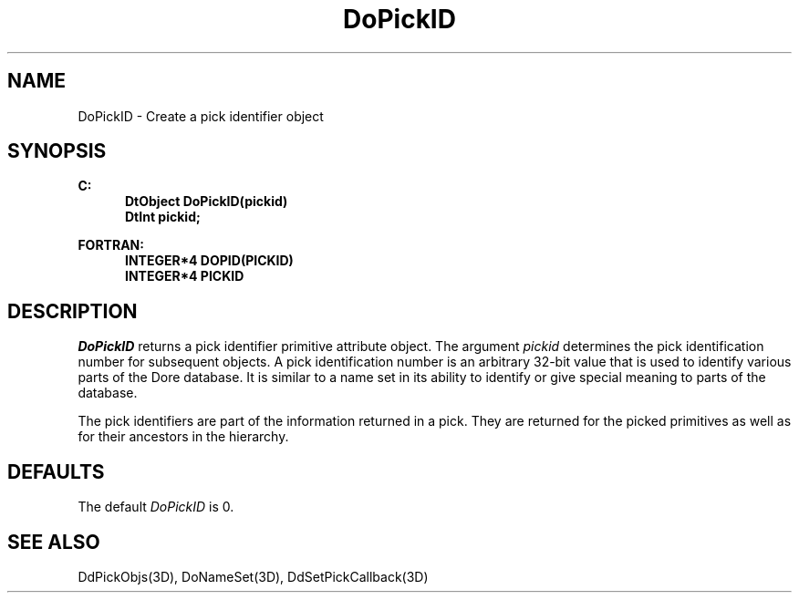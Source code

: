 .\"#ident "%W% %G%"
.\"
.\" # Copyright (C) 1994 Kubota Graphics Corp.
.\" # 
.\" # Permission to use, copy, modify, and distribute this material for
.\" # any purpose and without fee is hereby granted, provided that the
.\" # above copyright notice and this permission notice appear in all
.\" # copies, and that the name of Kubota Graphics not be used in
.\" # advertising or publicity pertaining to this material.  Kubota
.\" # Graphics Corporation MAKES NO REPRESENTATIONS ABOUT THE ACCURACY
.\" # OR SUITABILITY OF THIS MATERIAL FOR ANY PURPOSE.  IT IS PROVIDED
.\" # "AS IS", WITHOUT ANY EXPRESS OR IMPLIED WARRANTIES, INCLUDING THE
.\" # IMPLIED WARRANTIES OF MERCHANTABILITY AND FITNESS FOR A PARTICULAR
.\" # PURPOSE AND KUBOTA GRAPHICS CORPORATION DISCLAIMS ALL WARRANTIES,
.\" # EXPRESS OR IMPLIED.
.\"
.TH DoPickID 3D  "Dore"
.SH NAME
DoPickID \- Create a pick identifier object
.SH SYNOPSIS
.nf
.ft 3
C:
.in  +.5i
DtObject DoPickID(pickid)
DtInt pickid;
.sp
.in -.5i
FORTRAN:
.in +.5i
INTEGER*4 DOPID(PICKID)
INTEGER*4 PICKID
.in -.5i
.fi
.SH DESCRIPTION
.IX DOPID
.IX DoPickID
.I DoPickID
returns a pick identifier primitive attribute object. The argument \f2pickid\fP
determines the pick identification 
number for subsequent objects.
A pick identification number is an arbitrary 32-bit value 
that is used to identify various parts of the Dor\o.\(aae.  database.
It is similar to a name set in its ability to identify or give special meaning
to parts of the database.
.PP
The pick identifiers are part of the information returned in a pick.  They
are returned for the picked primitives as well as for their ancestors in the
hierarchy.
.SH DEFAULTS
The default \f2DoPickID\fP is 0.
.SH "SEE ALSO"
DdPickObjs(3D), DoNameSet(3D), DdSetPickCallback(3D)
